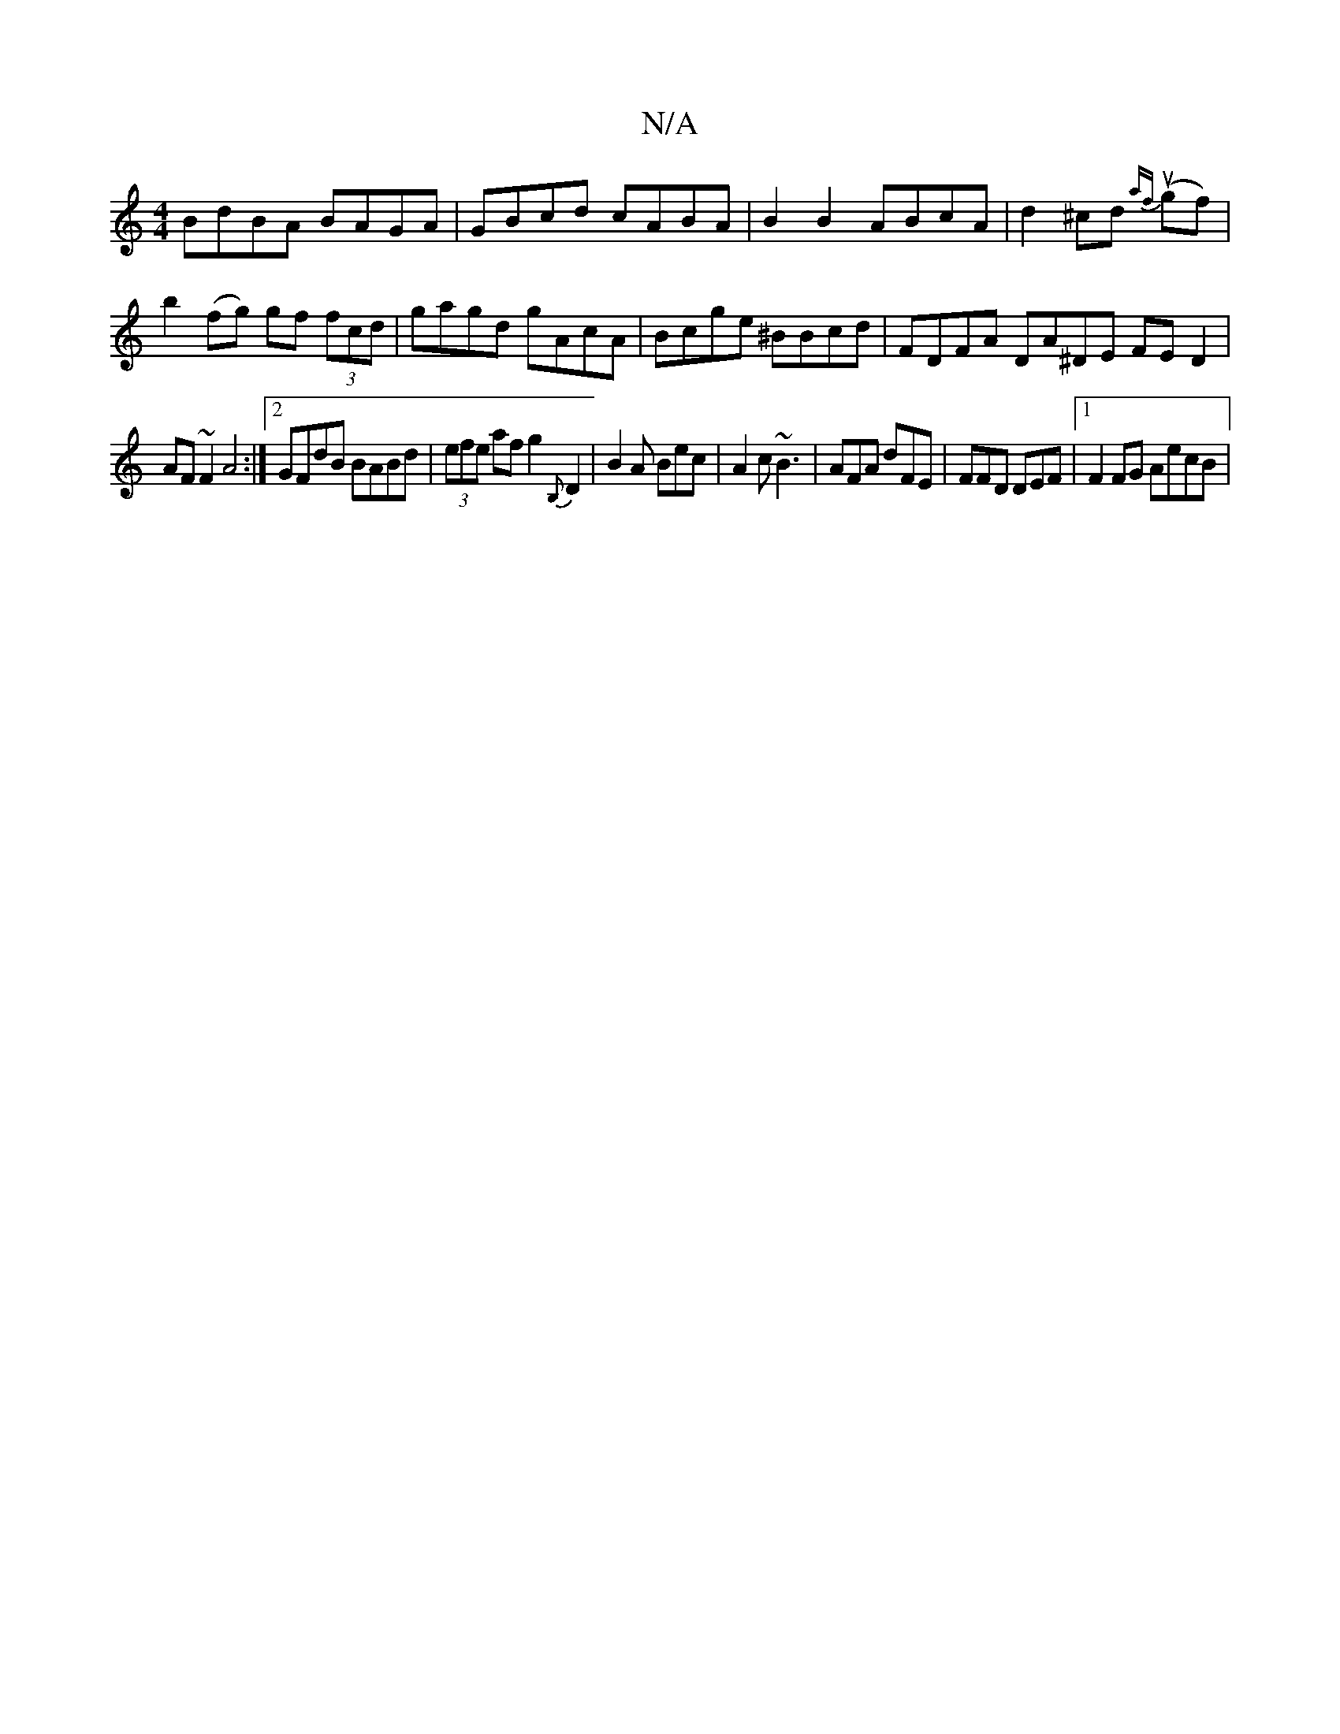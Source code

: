 X:1
T:N/A
M:4/4
R:N/A
K:Cmajor
BdBA BAGA| GBcd cABA|B2 B2 ABcA|d2 ^cd {af}(ugf)|b2(fg) gf (3fcd | gagd gAcA | Bcge ^BBcd | FDFA DA^DE FED2|
AF~F2 A4 :|2 GFdB BABd|(3efe af g2{B,}D2|B2A Bec|A2 c ~B3 | AFA dFE | FFD DEF |1 F2FG AecB|
